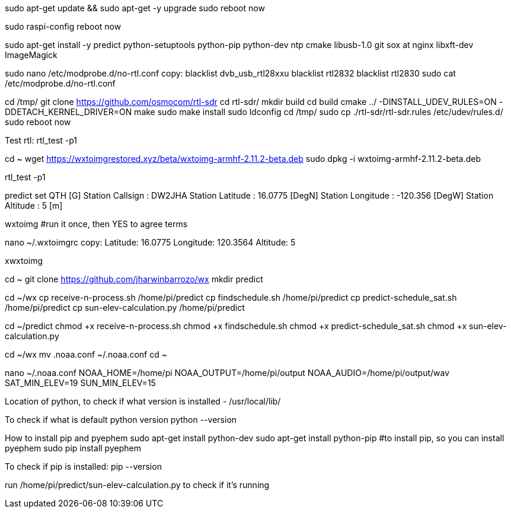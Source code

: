 sudo apt-get update && sudo apt-get -y upgrade
sudo reboot now

sudo raspi-config
reboot now

sudo apt-get install -y predict python-setuptools python-pip python-dev ntp cmake libusb-1.0 git sox at nginx libxft-dev ImageMagick

sudo nano /etc/modprobe.d/no-rtl.conf
copy:
blacklist dvb_usb_rtl28xxu
blacklist rtl2832
blacklist rtl2830
sudo cat /etc/modprobe.d/no-rtl.conf

cd /tmp/
git clone https://github.com/osmocom/rtl-sdr
cd rtl-sdr/
mkdir build
cd build
cmake ../ -DINSTALL_UDEV_RULES=ON -DDETACH_KERNEL_DRIVER=ON
make
sudo make install
sudo ldconfig
cd /tmp/
sudo cp ./rtl-sdr/rtl-sdr.rules /etc/udev/rules.d/
sudo reboot now

Test rtl:
rtl_test -p1

cd ~
wget https://wxtoimgrestored.xyz/beta/wxtoimg-armhf-2.11.2-beta.deb
sudo dpkg -i wxtoimg-armhf-2.11.2-beta.deb

rtl_test -p1

predict
set QTH [G]
Station Callsign  : DW2JHA                   
Station Latitude  : 16.0775 [DegN]           
Station Longitude : -120.356 [DegW]          
Station Altitude  : 5 [m]

wxtoimg
#run it once, then YES to agree terms

nano ~/.wxtoimgrc
copy:
Latitude: 16.0775
Longitude: 120.3564
Altitude: 5

xwxtoimg

cd ~
git clone https://github.com/jharwinbarrozo/wx
mkdir predict

cd ~/wx
cp receive-n-process.sh /home/pi/predict
cp findschedule.sh /home/pi/predict
cp predict-schedule_sat.sh /home/pi/predict
cp sun-elev-calculation.py /home/pi/predict

cd ~/predict
chmod +x receive-n-process.sh
chmod +x findschedule.sh
chmod +x predict-schedule_sat.sh
chmod +x sun-elev-calculation.py

cd ~/wx
mv .noaa.conf ~/.noaa.conf
cd ~

nano ~/.noaa.conf
NOAA_HOME=/home/pi
NOAA_OUTPUT=/home/pi/output
NOAA_AUDIO=/home/pi/output/wav
SAT_MIN_ELEV=19
SUN_MIN_ELEV=15

Location of python, to check if what version is installed - 
/usr/local/lib/

To check if what is default python version 
python --version

How to install pip and pyephem
sudo apt-get install python-dev 
sudo apt-get install python-pip #to install pip, so you can install pyephem
sudo pip install pyephem

To check if pip is installed:
pip --version

run /home/pi/predict/sun-elev-calculation.py to check if it’s running
